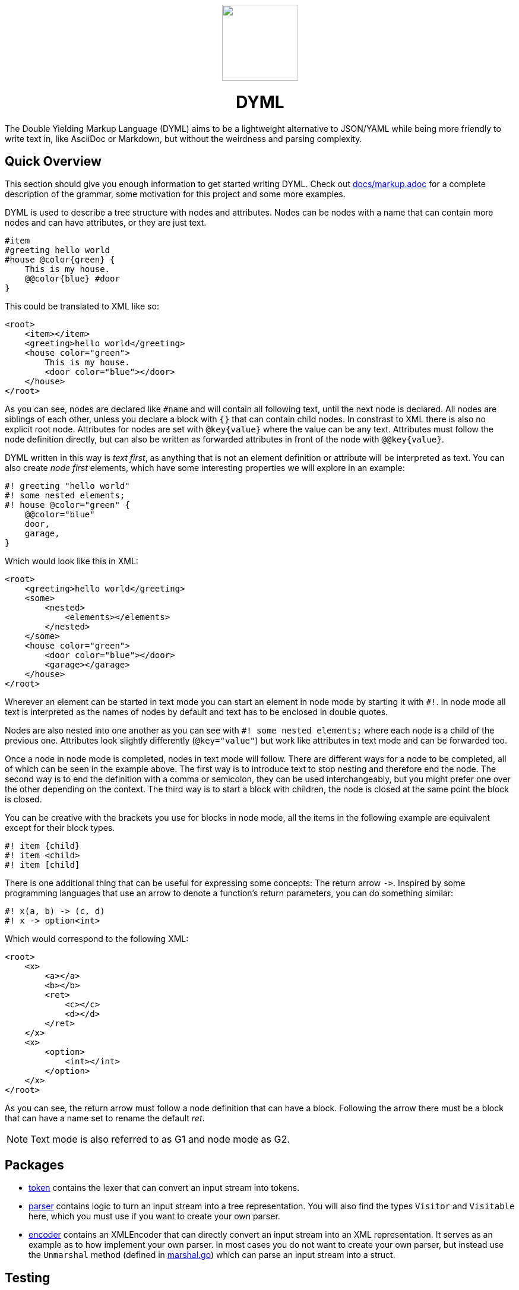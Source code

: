 ++++
<div align="center">
  <img width="128" height="128" src="assets/icon.png">
  <h1>DYML</h1>
</div>
++++

The Double Yielding Markup Language (DYML) aims to be a lightweight alternative to JSON/YAML while being more friendly to write text in, like AsciiDoc or Markdown, but without the weirdness and parsing complexity.

== Quick Overview

This section should give you enough information to get started writing DYML.
Check out link:docs/markup.adoc[] for a complete description of the grammar, some motivation for this project and some more examples.

DYML is used to describe a tree structure with nodes and attributes.
Nodes can be nodes with a name that can contain more nodes and can have attributes, or they are just text.

[source,dyml]
----
#item
#greeting hello world
#house @color{green} {
    This is my house.
    @@color{blue} #door
}
----

This could be translated to XML like so:

[source,xml]
----
<root>
    <item></item>
    <greeting>hello world</greeting>
    <house color="green">
        This is my house.
        <door color="blue"></door>
    </house>
</root>
----

As you can see, nodes are declared like `+#name+` and will contain all following text, until the next node is declared.
All nodes are siblings of each other, unless you declare a block with `+{}+` that can contain child nodes.
In constrast to XML there is also no explicit root node.
Attributes for nodes are set with `+@key{value}+` where the value can be any text.
Attributes must follow the node definition directly, but can also be written as forwarded attributes in front of the node with `+@@key{value}+`.

DYML written in this way is _text first_, as anything that is not an element definition or attribute will be interpreted as text.
You can also create _node first_ elements, which have some interesting properties we will explore in an example:

[source,dyml]
----
#! greeting "hello world"
#! some nested elements;
#! house @color="green" {
    @@color="blue"
    door,
    garage,
}
----

Which would look like this in XML:

[source,xml]
----
<root>
    <greeting>hello world</greeting>
    <some>
        <nested>
            <elements></elements>
        </nested>
    </some>
    <house color="green">
        <door color="blue"></door>
        <garage></garage>
    </house>
</root>
----

Wherever an element can be started in text mode you can start an element in node mode by starting it with `+#!+`.
In node mode all text is interpreted as the names of nodes by default and text has to be enclosed in double quotes.

Nodes are also nested into one another as you can see with `+#! some nested elements;+` where each node is a child of the previous one.
Attributes look slightly differently (`+@key="value"+`) but work like attributes in text mode and can be forwarded too.

Once a node in node mode is completed, nodes in text mode will follow.
There are different ways for a node to be completed, all of which can be seen in the example above.
The first way is to introduce text to stop nesting and therefore end the node.
The second way is to end the definition with a comma or semicolon, they can be used interchangeably, but you might prefer one over the other depending on the context.
The third way is to start a block with children, the node is closed at the same point the block is closed.

You can be creative with the brackets you use for blocks in node mode, all the items in the following example are equivalent except for their block types.

[source,dyml]
----
#! item {child}
#! item <child>
#! item [child]
----

There is one additional thing that can be useful for expressing some concepts: The return arrow `+->+`.
Inspired by some programming languages that use an arrow to denote a function's return parameters, you can do something similar:

[source,dyml]
----
#! x(a, b) -> (c, d)
#! x -> option<int>
----

Which would correspond to the following XML:

[source,xml]
----
<root>
    <x>
        <a></a>
        <b></b>
        <ret>
            <c></c>
            <d></d>
        </ret>
    </x>
    <x>
        <option>
            <int></int>
        </option>
    </x>
</root>
----

As you can see, the return arrow must follow a node definition that can have a block.
Following the arrow there must be a block that can have a name set to rename the default _ret_.

NOTE: Text mode is also referred to as G1 and node mode as G2.

== Packages

* link:token[] contains the lexer that can convert an input stream into tokens.
* link:parser[] contains logic to turn an input stream into a tree representation.
You will also find the types `+Visitor+` and `+Visitable+` here, which you must use if you want to create your own parser.
* link:encoder[] contains an XMLEncoder that can directly convert an input stream into an XML representation.
It serves as an example as to how implement your own parser.
In most cases you do not want to create your own parser, but instead use the `+Unmarshal+` method (defined in link:marshal.go[]) which can parse an input stream into a struct.

== Testing

Run `make test` to run all available tests.
Run `make lint` to check the code against a list of lints with https://golangci-lint.run[golangci-lint].